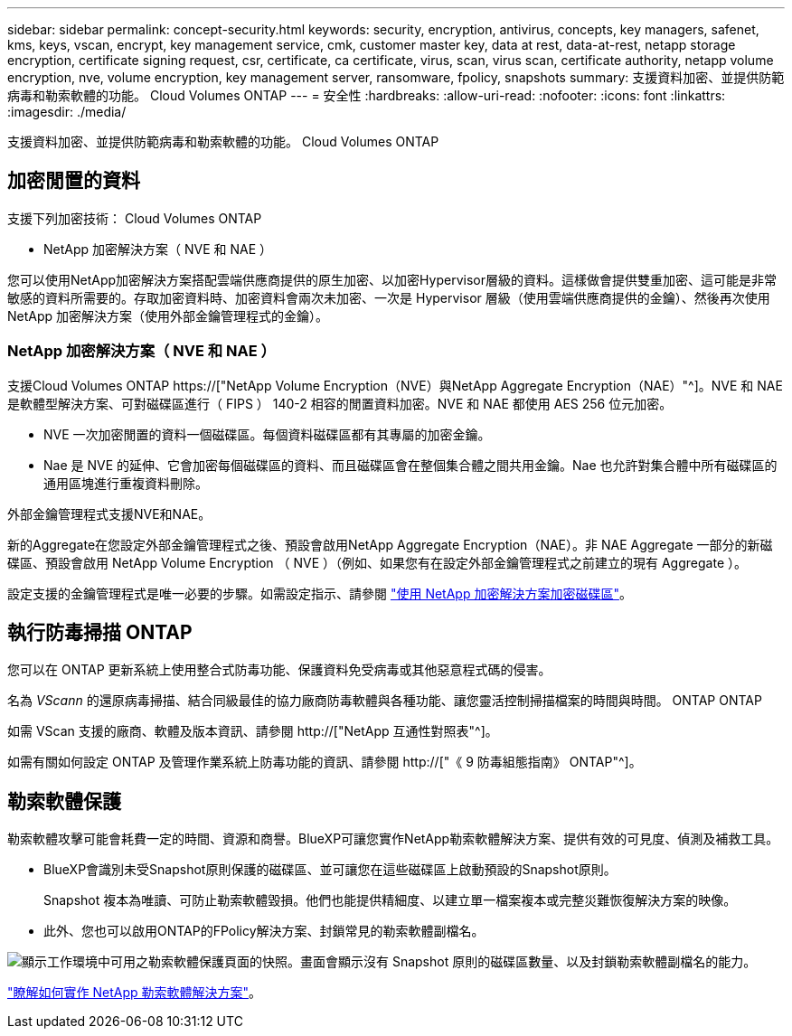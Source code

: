 ---
sidebar: sidebar 
permalink: concept-security.html 
keywords: security, encryption, antivirus, concepts, key managers, safenet, kms, keys, vscan, encrypt, key management service, cmk, customer master key, data at rest, data-at-rest, netapp storage encryption, certificate signing request, csr, certificate, ca certificate, virus, scan, virus scan, certificate authority, netapp volume encryption, nve, volume encryption, key management server, ransomware, fpolicy, snapshots 
summary: 支援資料加密、並提供防範病毒和勒索軟體的功能。 Cloud Volumes ONTAP 
---
= 安全性
:hardbreaks:
:allow-uri-read: 
:nofooter: 
:icons: font
:linkattrs: 
:imagesdir: ./media/


[role="lead"]
支援資料加密、並提供防範病毒和勒索軟體的功能。 Cloud Volumes ONTAP



== 加密閒置的資料

支援下列加密技術： Cloud Volumes ONTAP

* NetApp 加密解決方案（ NVE 和 NAE ）


ifdef::aws[]

* AWS 金鑰管理服務


endif::aws[]

ifdef::azure[]

* Azure 儲存服務加密


endif::azure[]

ifdef::gcp[]

* Google Cloud Platform 預設加密


endif::gcp[]

您可以使用NetApp加密解決方案搭配雲端供應商提供的原生加密、以加密Hypervisor層級的資料。這樣做會提供雙重加密、這可能是非常敏感的資料所需要的。存取加密資料時、加密資料會兩次未加密、一次是 Hypervisor 層級（使用雲端供應商提供的金鑰）、然後再次使用 NetApp 加密解決方案（使用外部金鑰管理程式的金鑰）。



=== NetApp 加密解決方案（ NVE 和 NAE ）

支援Cloud Volumes ONTAP https://["NetApp Volume Encryption（NVE）與NetApp Aggregate Encryption（NAE）"^]。NVE 和 NAE 是軟體型解決方案、可對磁碟區進行（ FIPS ） 140-2 相容的閒置資料加密。NVE 和 NAE 都使用 AES 256 位元加密。

* NVE 一次加密閒置的資料一個磁碟區。每個資料磁碟區都有其專屬的加密金鑰。
* Nae 是 NVE 的延伸、它會加密每個磁碟區的資料、而且磁碟區會在整個集合體之間共用金鑰。Nae 也允許對集合體中所有磁碟區的通用區塊進行重複資料刪除。


外部金鑰管理程式支援NVE和NAE。

ifdef::azure[]

endif::azure[]

ifdef::gcp[]

endif::gcp[]

新的Aggregate在您設定外部金鑰管理程式之後、預設會啟用NetApp Aggregate Encryption（NAE）。非 NAE Aggregate 一部分的新磁碟區、預設會啟用 NetApp Volume Encryption （ NVE ）（例如、如果您有在設定外部金鑰管理程式之前建立的現有 Aggregate ）。

設定支援的金鑰管理程式是唯一必要的步驟。如需設定指示、請參閱 link:task-encrypting-volumes.html["使用 NetApp 加密解決方案加密磁碟區"]。

ifdef::aws[]



=== AWS 金鑰管理服務

當您在 Cloud Volumes ONTAP AWS 中啟動一個支援功能系統時、可以使用啟用資料加密 http://["AWS 金鑰管理服務（ KMS ）"^]。BlueXP會使用客戶主金鑰（CMK）要求資料金鑰。


TIP: 建立 Cloud Volumes ONTAP 一套系統後、您無法變更 AWS 資料加密方法。

如果您要使用此加密選項、則必須確保 AWS KMS 設定適當。如需詳細資訊、請參閱 link:task-setting-up-kms.html["設定 AWS KMS"]。

endif::aws[]

ifdef::azure[]



=== Azure 儲存服務加密

資料會使用在Cloud Volumes ONTAP Azure中的功能自動加密 https://["Azure 儲存服務加密"^] 使用Microsoft管理的金鑰。

您可以視需要使用自己的加密金鑰。 link:task-set-up-azure-encryption.html["瞭解如何在Cloud Volumes ONTAP Azure中設定使用客戶管理的金鑰"]。

endif::azure[]

ifdef::gcp[]



=== Google Cloud Platform 預設加密

https://["Google Cloud Platform 閒置資料加密"^] 預設為 Cloud Volumes ONTAP 啟用以供使用。無需設定。

雖然Google Cloud Storage會在資料寫入磁碟之前先加密資料、但您可以使用BlueXP API來建立Cloud Volumes ONTAP 使用_客戶管理的加密金鑰_的支援系統。這些是您使用 Cloud Key Management Service 在 GCP 中產生及管理的金鑰。 link:task-setting-up-gcp-encryption.html["深入瞭解"]。

endif::gcp[]



== 執行防毒掃描 ONTAP

您可以在 ONTAP 更新系統上使用整合式防毒功能、保護資料免受病毒或其他惡意程式碼的侵害。

名為 _VScann_ 的還原病毒掃描、結合同級最佳的協力廠商防毒軟體與各種功能、讓您靈活控制掃描檔案的時間與時間。 ONTAP ONTAP

如需 VScan 支援的廠商、軟體及版本資訊、請參閱 http://["NetApp 互通性對照表"^]。

如需有關如何設定 ONTAP 及管理作業系統上防毒功能的資訊、請參閱 http://["《 9 防毒組態指南》 ONTAP"^]。



== 勒索軟體保護

勒索軟體攻擊可能會耗費一定的時間、資源和商譽。BlueXP可讓您實作NetApp勒索軟體解決方案、提供有效的可見度、偵測及補救工具。

* BlueXP會識別未受Snapshot原則保護的磁碟區、並可讓您在這些磁碟區上啟動預設的Snapshot原則。
+
Snapshot 複本為唯讀、可防止勒索軟體毀損。他們也能提供精細度、以建立單一檔案複本或完整災難恢復解決方案的映像。

* 此外、您也可以啟用ONTAP的FPolicy解決方案、封鎖常見的勒索軟體副檔名。


image:screenshot_ransomware_protection.gif["顯示工作環境中可用之勒索軟體保護頁面的快照。畫面會顯示沒有 Snapshot 原則的磁碟區數量、以及封鎖勒索軟體副檔名的能力。"]

link:task-protecting-ransomware.html["瞭解如何實作 NetApp 勒索軟體解決方案"]。
